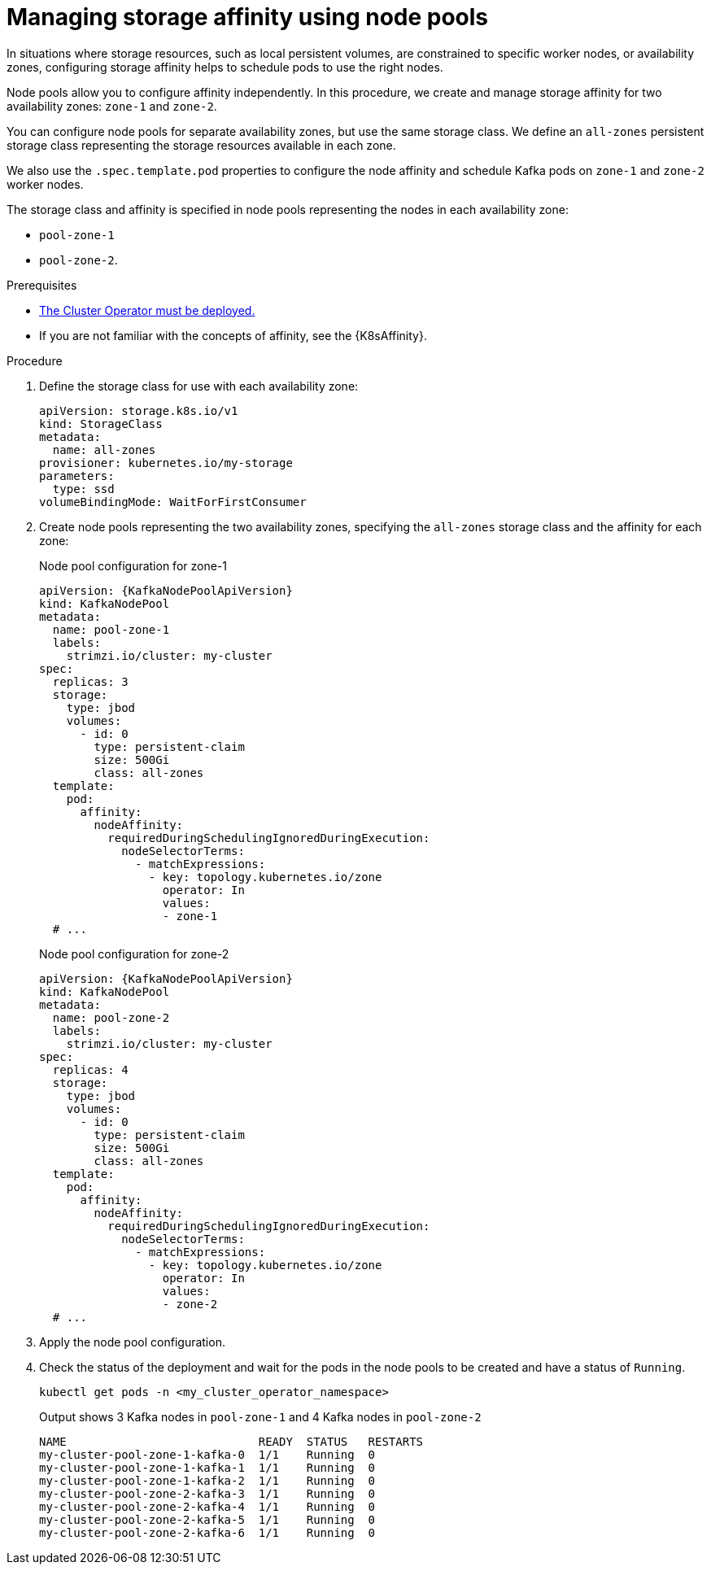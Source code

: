 // Module included in the following assemblies:
//
// assembly-config.adoc

[id='proc-managing-storage-affinity-node-pools-{context}']
= Managing storage affinity using node pools

[role="_abstract"]
In situations where storage resources, such as local persistent volumes, are constrained to specific worker nodes, or availability zones, configuring storage affinity helps to schedule pods to use the right nodes. 

Node pools allow you to configure affinity independently. 
In this procedure, we create and manage storage affinity for two availability zones: `zone-1` and `zone-2`.

You can configure node pools for separate availability zones, but use the same storage class. 
We define an `all-zones` persistent storage class representing the storage resources available in each zone.

We also use the `.spec.template.pod` properties to configure the node affinity and schedule Kafka pods on `zone-1` and `zone-2` worker nodes.

The storage class and affinity is specified in node pools representing the nodes in each availability zone:

* `pool-zone-1`
* `pool-zone-2`. 

.Prerequisites

* xref:deploying-cluster-operator-str[The Cluster Operator must be deployed.]
* If you are not familiar with the concepts of affinity, see the {K8sAffinity}.

.Procedure

. Define the storage class for use with each availability zone:
+
[source,yaml,subs="+attributes"]
----
apiVersion: storage.k8s.io/v1
kind: StorageClass
metadata:
  name: all-zones
provisioner: kubernetes.io/my-storage
parameters:
  type: ssd
volumeBindingMode: WaitForFirstConsumer
----       

. Create node pools representing the two availability zones, specifying the `all-zones` storage class and the affinity for each zone:
+
.Node pool configuration for zone-1
[source,yaml,subs="+attributes"]
----
apiVersion: {KafkaNodePoolApiVersion}
kind: KafkaNodePool
metadata:
  name: pool-zone-1
  labels:
    strimzi.io/cluster: my-cluster
spec:
  replicas: 3
  storage:
    type: jbod
    volumes:
      - id: 0
        type: persistent-claim
        size: 500Gi
        class: all-zones
  template:
    pod:
      affinity:
        nodeAffinity:
          requiredDuringSchedulingIgnoredDuringExecution:
            nodeSelectorTerms:
              - matchExpressions:
                - key: topology.kubernetes.io/zone
                  operator: In
                  values:
                  - zone-1      
  # ...
----
+
.Node pool configuration for zone-2
[source,yaml,subs="+attributes"]
----
apiVersion: {KafkaNodePoolApiVersion}
kind: KafkaNodePool
metadata:
  name: pool-zone-2
  labels:
    strimzi.io/cluster: my-cluster
spec:
  replicas: 4
  storage:
    type: jbod
    volumes:
      - id: 0
        type: persistent-claim
        size: 500Gi
        class: all-zones
  template:
    pod:
      affinity:
        nodeAffinity:
          requiredDuringSchedulingIgnoredDuringExecution:
            nodeSelectorTerms:
              - matchExpressions:
                - key: topology.kubernetes.io/zone
                  operator: In
                  values:
                  - zone-2      
  # ...
----

. Apply the node pool configuration.
. Check the status of the deployment and wait for the pods in the node pools to be created and have a status of `Running`.
+
[source,shell]
----
kubectl get pods -n <my_cluster_operator_namespace>
----
+
.Output shows 3 Kafka nodes in `pool-zone-1` and 4 Kafka nodes in `pool-zone-2`
[source,shell]
----
NAME                            READY  STATUS   RESTARTS
my-cluster-pool-zone-1-kafka-0  1/1    Running  0
my-cluster-pool-zone-1-kafka-1  1/1    Running  0
my-cluster-pool-zone-1-kafka-2  1/1    Running  0
my-cluster-pool-zone-2-kafka-3  1/1    Running  0
my-cluster-pool-zone-2-kafka-4  1/1    Running  0
my-cluster-pool-zone-2-kafka-5  1/1    Running  0
my-cluster-pool-zone-2-kafka-6  1/1    Running  0
---- 